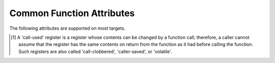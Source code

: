 ..
  Copyright 1988-2022 Free Software Foundation, Inc.
  This is part of the GCC manual.
  For copying conditions, see the GPL license file

.. _common-function-attributes:

Common Function Attributes
^^^^^^^^^^^^^^^^^^^^^^^^^^

The following attributes are supported on most targets.

.. Keep this table alphabetized by attribute name.  Treat _ as space.

.. gcc-attr:: access (access-mode, ref-index), access (access-mode, ref-index, size-index)

  The :gcc-attr:`access` attribute enables the detection of invalid or unsafe
  accesses by functions to which they apply or their callers, as well as
  write-only accesses to objects that are never read from.  Such accesses
  may be diagnosed by warnings such as :option:`-Wstringop-overflow`,
  :option:`-Wuninitialized`, :option:`-Wunused`, and others.

  The :gcc-attr:`access` attribute specifies that a function to whose by-reference
  arguments the attribute applies accesses the referenced object according to
  :samp:`{access-mode}`.  The :samp:`{access-mode}` argument is required and must be
  one of four names: ``read_only``, ``read_write``, ``write_only``,
  or ``none``.  The remaining two are positional arguments.

  The required :samp:`{ref-index}` positional argument  denotes a function
  argument of pointer (or in C++, reference) type that is subject to
  the access.  The same pointer argument can be referenced by at most one
  distinct :gcc-attr:`access` attribute.

  The optional :samp:`{size-index}` positional argument denotes a function
  argument of integer type that specifies the maximum size of the access.
  The size is the number of elements of the type referenced by :samp:`{ref-index}`,
  or the number of bytes when the pointer type is ``void*``.  When no
  :samp:`{size-index}` argument is specified, the pointer argument must be either
  null or point to a space that is suitably aligned and large for at least one
  object of the referenced type (this implies that a past-the-end pointer is
  not a valid argument).  The actual size of the access may be less but it
  must not be more.

  The ``read_only`` access mode specifies that the pointer to which it
  applies is used to read the referenced object but not write to it.  Unless
  the argument specifying the size of the access denoted by :samp:`{size-index}`
  is zero, the referenced object must be initialized.  The mode implies
  a stronger guarantee than the ``const`` qualifier which, when cast away
  from a pointer, does not prevent the pointed-to object from being modified.
  Examples of the use of the ``read_only`` access mode is the argument to
  the ``puts`` function, or the second and third arguments to
  the ``memcpy`` function.

  .. code-block:: c++

    __attribute__ ((access (read_only, 1))) int puts (const char*);
    __attribute__ ((access (read_only, 2, 3))) void* memcpy (void*, const void*, size_t);

  The ``read_write`` access mode applies to arguments of pointer types
  without the ``const`` qualifier.  It specifies that the pointer to which
  it applies is used to both read and write the referenced object.  Unless
  the argument specifying the size of the access denoted by :samp:`{size-index}`
  is zero, the object referenced by the pointer must be initialized.  An example
  of the use of the ``read_write`` access mode is the first argument to
  the ``strcat`` function.

  .. code-block:: c++

    __attribute__ ((access (read_write, 1), access (read_only, 2))) char* strcat (char*, const char*);

  The ``write_only`` access mode applies to arguments of pointer types
  without the ``const`` qualifier.  It specifies that the pointer to which
  it applies is used to write to the referenced object but not read from it.
  The object referenced by the pointer need not be initialized.  An example
  of the use of the ``write_only`` access mode is the first argument to
  the ``strcpy`` function, or the first two arguments to the ``fgets``
  function.

  .. code-block:: c++

    __attribute__ ((access (write_only, 1), access (read_only, 2))) char* strcpy (char*, const char*);
    __attribute__ ((access (write_only, 1, 2), access (read_write, 3))) int fgets (char*, int, FILE*);

  The access mode ``none`` specifies that the pointer to which it applies
  is not used to access the referenced object at all.  Unless the pointer is
  null the pointed-to object must exist and have at least the size as denoted
  by the :samp:`{size-index}` argument.  When the optional :samp:`{size-index}`
  argument is omitted for an argument of ``void*`` type the actual pointer
  agument is ignored.  The referenced object need not be initialized.
  The mode is intended to be used as a means to help validate the expected
  object size, for example in functions that call ``__builtin_object_size``.
  See :ref:`object-size-checking`.

.. gcc-attr:: alias ("target")

  .. index:: alias function attribute

  The ``alias`` attribute causes the declaration to be emitted as an alias
  for another symbol, which must have been previously declared with the same
  type, and for variables, also the same size and alignment.  Declaring an alias
  with a different type than the target is undefined and may be diagnosed.  As
  an example, the following declarations:

  .. code-block:: c++

    void __f () { /* Do something. */; }
    void f () __attribute__ ((weak, alias ("__f")));

  define :samp:`f` to be a weak alias for :samp:`__f`.  In C++, the mangled name
  for the target must be used.  It is an error if :samp:`__f` is not defined in
  the same translation unit.

  This attribute requires assembler and object file support,
  and may not be available on all targets.

.. gcc-attr:: aligned, aligned (alignment)

  .. index:: aligned function attribute

  The :gcc-attr:`aligned` attribute specifies a minimum alignment for
  the first instruction of the function, measured in bytes.  When specified,
  :samp:`{alignment}` must be an integer constant power of 2.  Specifying no
  :samp:`{alignment}` argument implies the ideal alignment for the target.
  The ``__alignof__`` operator can be used to determine what that is
  (see :ref:`alignment`).  The attribute has no effect when a definition for
  the function is not provided in the same translation unit.

  The attribute cannot be used to decrease the alignment of a function
  previously declared with a more restrictive alignment; only to increase
  it.  Attempts to do otherwise are diagnosed.  Some targets specify
  a minimum default alignment for functions that is greater than 1.  On
  such targets, specifying a less restrictive alignment is silently ignored.
  Using the attribute overrides the effect of the :option:`-falign-functions`
  (see :ref:`optimize-options`) option for this function.

  Note that the effectiveness of :gcc-attr:`aligned` attributes may be
  limited by inherent limitations in the system linker 
  and/or object file format.  On some systems, the
  linker is only able to arrange for functions to be aligned up to a
  certain maximum alignment.  (For some linkers, the maximum supported
  alignment may be very very small.)  See your linker documentation for
  further information.

  The :gcc-attr:`aligned` attribute can also be used for variables and fields
  (see :ref:`variable-attributes`.)

.. gcc-attr:: alloc_align (position)

  .. index:: alloc_align function attribute

  The ``alloc_align`` attribute may be applied to a function that
  returns a pointer and takes at least one argument of an integer or
  enumerated type.
  It indicates that the returned pointer is aligned on a boundary given
  by the function argument at :samp:`{position}`.  Meaningful alignments are
  powers of 2 greater than one.  GCC uses this information to improve
  pointer alignment analysis.

  The function parameter denoting the allocated alignment is specified by
  one constant integer argument whose number is the argument of the attribute.
  Argument numbering starts at one.

  For instance,

  .. code-block:: c++

    void* my_memalign (size_t, size_t) __attribute__ ((alloc_align (1)));

  declares that ``my_memalign`` returns memory with minimum alignment
  given by parameter 1.

.. gcc-attr:: alloc_size (position), alloc_size (position-1, position-2)

  .. index:: alloc_size function attribute

  The ``alloc_size`` attribute may be applied to a function that
  returns a pointer and takes at least one argument of an integer or
  enumerated type.
  It indicates that the returned pointer points to memory whose size is
  given by the function argument at :samp:`{position-1}`, or by the product
  of the arguments at :samp:`{position-1}` and :samp:`{position-2}`.  Meaningful
  sizes are positive values less than ``PTRDIFF_MAX``.  GCC uses this
  information to improve the results of ``__builtin_object_size``.

  The function parameter(s) denoting the allocated size are specified by
  one or two integer arguments supplied to the attribute.  The allocated size
  is either the value of the single function argument specified or the product
  of the two function arguments specified.  Argument numbering starts at
  one for ordinary functions, and at two for C++ non-static member functions.

  For instance,

  .. code-block:: c++

    void* my_calloc (size_t, size_t) __attribute__ ((alloc_size (1, 2)));
    void* my_realloc (void*, size_t) __attribute__ ((alloc_size (2)));

  declares that ``my_calloc`` returns memory of the size given by
  the product of parameter 1 and 2 and that ``my_realloc`` returns memory
  of the size given by parameter 2.

.. gcc-attr:: always_inline

  .. index:: always_inline function attribute

  Generally, functions are not inlined unless optimization is specified.
  For functions declared inline, this attribute inlines the function
  independent of any restrictions that otherwise apply to inlining.
  Failure to inline such a function is diagnosed as an error.
  Note that if such a function is called indirectly the compiler may
  or may not inline it depending on optimization level and a failure
  to inline an indirect call may or may not be diagnosed.

.. gcc-attr:: artificial

  .. index:: artificial function attribute

  This attribute is useful for small inline wrappers that if possible
  should appear during debugging as a unit.  Depending on the debug
  info format it either means marking the function as artificial
  or using the caller location for all instructions within the inlined
  body.

.. gcc-attr:: assume_aligned (alignment), assume_aligned (alignment, offset)

  .. index:: assume_aligned function attribute

  The ``assume_aligned`` attribute may be applied to a function that
  returns a pointer.  It indicates that the returned pointer is aligned
  on a boundary given by :samp:`{alignment}`.  If the attribute has two
  arguments, the second argument is misalignment :samp:`{offset}`.  Meaningful
  values of :samp:`{alignment}` are powers of 2 greater than one.  Meaningful
  values of :samp:`{offset}` are greater than zero and less than :samp:`{alignment}`.

  For instance

  .. code-block:: c++

    void* my_alloc1 (size_t) __attribute__((assume_aligned (16)));
    void* my_alloc2 (size_t) __attribute__((assume_aligned (32, 8)));

  declares that ``my_alloc1`` returns 16-byte aligned pointers and
  that ``my_alloc2`` returns a pointer whose value modulo 32 is equal
  to 8.

.. gcc-attr:: cold

  .. index:: cold function attribute

  The :gcc-attr:`cold` attribute on functions is used to inform the compiler that
  the function is unlikely to be executed.  The function is optimized for
  size rather than speed and on many targets it is placed into a special
  subsection of the text section so all cold functions appear close together,
  improving code locality of non-cold parts of program.  The paths leading
  to calls of cold functions within code are marked as unlikely by the branch
  prediction mechanism.  It is thus useful to mark functions used to handle
  unlikely conditions, such as ``perror``, as cold to improve optimization
  of hot functions that do call marked functions in rare occasions.

  When profile feedback is available, via :option:`-fprofile-use`, cold functions
  are automatically detected and this attribute is ignored.

.. gcc-attr:: const

  .. index:: const function attribute

  .. index:: functions that have no side effects

  Calls to functions whose return value is not affected by changes to
  the observable state of the program and that have no observable effects
  on such state other than to return a value may lend themselves to
  optimizations such as common subexpression elimination.  Declaring such
  functions with the :option:`const` attribute allows GCC to avoid emitting
  some calls in repeated invocations of the function with the same argument
  values.

  For example,

  .. code-block:: c++

    int square (int) __attribute__ ((const));

  tells GCC that subsequent calls to function ``square`` with the same
  argument value can be replaced by the result of the first call regardless
  of the statements in between.

  The :option:`const` attribute prohibits a function from reading objects
  that affect its return value between successive invocations.  However,
  functions declared with the attribute can safely read objects that do
  not change their return value, such as non-volatile constants.

  The :gcc-attr:`const` attribute imposes greater restrictions on a function's
  definition than the similar :gcc-attr:`pure` attribute.  Declaring the same
  function with both the :gcc-attr:`const` and the :gcc-attr:`pure` attribute is
  diagnosed.  Because a const function cannot have any observable side
  effects it does not make sense for it to return ``void``.  Declaring
  such a function is diagnosed.

  .. index:: pointer arguments

  Note that a function that has pointer arguments and examines the data
  pointed to must *not* be declared :option:`const` if the pointed-to
  data might change between successive invocations of the function.  In
  general, since a function cannot distinguish data that might change
  from data that cannot, const functions should never take pointer or,
  in C++, reference arguments. Likewise, a function that calls a non-const
  function usually must not be const itself.

.. gcc-attr:: constructor, destructor, constructor (priority), destructor (priority)

  .. index:: constructor function attribute

  .. index:: destructor function attribute

  The :gcc-attr:`constructor` attribute causes the function to be called
  automatically before execution enters ``main ()``.  Similarly, the
  ``destructor`` attribute causes the function to be called
  automatically after ``main ()`` completes or ``exit ()`` is
  called.  Functions with these attributes are useful for
  initializing data that is used implicitly during the execution of
  the program.

  On some targets the attributes also accept an integer argument to
  specify a priority to control the order in which constructor and
  destructor functions are run.  A constructor
  with a smaller priority number runs before a constructor with a larger
  priority number; the opposite relationship holds for destructors.  Note
  that priorities 0-100 are reserved.  So, if you have a constructor that
  allocates a resource and a destructor that deallocates the same
  resource, both functions typically have the same priority.  The
  priorities for constructor and destructor functions are the same as
  those specified for namespace-scope C++ objects (see :ref:`c++-attributes`).
  However, at present, the order in which constructors for C++ objects
  with static storage duration and functions decorated with attribute
  :gcc-attr:`constructor` are invoked is unspecified. In mixed declarations,
  attribute ``init_priority`` can be used to impose a specific ordering.

  Using the argument forms of the :gcc-attr:`constructor` and ``destructor``
  attributes on targets where the feature is not supported is rejected with
  an error.

.. gcc-attr:: copy, copy (function)

  .. index:: copy function attribute

  The :gcc-attr:`copy` attribute applies the set of attributes with which
  :samp:`{function}` has been declared to the declaration of the function
  to which the attribute is applied.  The attribute is designed for
  libraries that define aliases or function resolvers that are expected
  to specify the same set of attributes as their targets.  The :gcc-attr:`copy`
  attribute can be used with functions, variables, or types.  However,
  the kind of symbol to which the attribute is applied (either function
  or variable) must match the kind of symbol to which the argument refers.
  The :gcc-attr:`copy` attribute copies only syntactic and semantic attributes
  but not attributes that affect a symbol's linkage or visibility such as
  ``alias``, :gcc-attr:`visibility`, or :gcc-attr:`weak`.  The :gcc-attr:`deprecated`
  and ``target_clones`` attribute are also not copied.
  See :ref:`common-type-attributes`.
  See :ref:`common-variable-attributes`.

  For example, the :samp:`{StrongAlias}` macro below makes use of the ``alias``
  and :gcc-attr:`copy` attributes to define an alias named :samp:`{alloc}` for function
  :samp:`{allocate}` declared with attributes :samp:`{alloc_size}`, :samp:`{malloc}`, and
  :samp:`{nothrow}`.  Thanks to the ``__typeof__`` operator the alias has
  the same type as the target function.  As a result of the :gcc-attr:`copy`
  attribute the alias also shares the same attributes as the target.

  .. code-block:: c++

    #define StrongAlias(TargetFunc, AliasDecl)  \
      extern __typeof__ (TargetFunc) AliasDecl  \
        __attribute__ ((alias (#TargetFunc), copy (TargetFunc)));

    extern __attribute__ ((alloc_size (1), malloc, nothrow))
      void* allocate (size_t);
    StrongAlias (allocate, alloc);

.. gcc-attr:: deprecated, deprecated (msg)

  .. index:: deprecated function attribute

  The :gcc-attr:`deprecated` attribute results in a warning if the function
  is used anywhere in the source file.  This is useful when identifying
  functions that are expected to be removed in a future version of a
  program.  The warning also includes the location of the declaration
  of the deprecated function, to enable users to easily find further
  information about why the function is deprecated, or what they should
  do instead.  Note that the warnings only occurs for uses:

  .. code-block:: c++

    int old_fn () __attribute__ ((deprecated));
    int old_fn ();
    int (*fn_ptr)() = old_fn;

  results in a warning on line 3 but not line 2.  The optional :samp:`{msg}`
  argument, which must be a string, is printed in the warning if
  present.

  The :gcc-attr:`deprecated` attribute can also be used for variables and
  types (see :ref:`variable-attributes`, see :ref:`type-attributes`.)

  The message attached to the attribute is affected by the setting of
  the :option:`-fmessage-length` option.

.. gcc-attr:: unavailable, unavailable (msg)

  .. index:: unavailable function attribute

  The :gcc-attr:`unavailable` attribute results in an error if the function
  is used anywhere in the source file.  This is useful when identifying
  functions that have been removed from a particular variation of an
  interface.  Other than emitting an error rather than a warning, the
  :gcc-attr:`unavailable` attribute behaves in the same manner as
  :gcc-attr:`deprecated`.

  The :gcc-attr:`unavailable` attribute can also be used for variables and
  types (see :ref:`variable-attributes`, see :ref:`type-attributes`.)

.. gcc-attr:: error ("message"), warning ("message")

  .. index:: error function attribute

  .. index:: warning function attribute

  If the ``error`` or ``warning`` attribute 
  is used on a function declaration and a call to such a function
  is not eliminated through dead code elimination or other optimizations, 
  an error or warning (respectively) that includes :samp:`{message}` is diagnosed.  
  This is useful
  for compile-time checking, especially together with ``__builtin_constant_p``
  and inline functions where checking the inline function arguments is not
  possible through ``extern char [(condition) ? 1 : -1];`` tricks.

  While it is possible to leave the function undefined and thus invoke
  a link failure (to define the function with
  a message in ``.gnu.warning*`` section),
  when using these attributes the problem is diagnosed
  earlier and with exact location of the call even in presence of inline
  functions or when not emitting debugging information.

.. gcc-attr:: externally_visible

  .. index:: externally_visible function attribute

  This attribute, attached to a global variable or function, nullifies
  the effect of the :option:`-fwhole-program` command-line option, so the
  object remains visible outside the current compilation unit.

  If :option:`-fwhole-program` is used together with :option:`-flto` and 
  :command:`gold` is used as the linker plugin, 
  :gcc-attr:`externally_visible` attributes are automatically added to functions 
  (not variable yet due to a current :command:`gold` issue) 
  that are accessed outside of LTO objects according to resolution file
  produced by :command:`gold`.
  For other linkers that cannot generate resolution file,
  explicit :gcc-attr:`externally_visible` attributes are still necessary.

.. gcc-attr:: flatten

  .. index:: flatten function attribute

  Generally, inlining into a function is limited.  For a function marked with
  this attribute, every call inside this function is inlined, if possible.
  Functions declared with attribute :gcc-attr:`noinline` and similar are not
  inlined.  Whether the function itself is considered for inlining depends
  on its size and the current inlining parameters.

.. option:: format (archetype, string-index, first-to-check)

  .. index:: format function attribute

  .. index:: functions with printf, scanf, strftime or strfmon style arguments

  The ``format`` attribute specifies that a function takes ``printf``,
  ``scanf``, ``strftime`` or ``strfmon`` style arguments that
  should be type-checked against a format string.  For example, the
  declaration:

  .. code-block:: c++

    extern int
    my_printf (void *my_object, const char *my_format, ...)
          __attribute__ ((format (printf, 2, 3)));

  causes the compiler to check the arguments in calls to ``my_printf``
  for consistency with the ``printf`` style format string argument
  ``my_format``.

  The parameter :samp:`{archetype}` determines how the format string is
  interpreted, and should be ``printf``, ``scanf``, ``strftime``,
  ``gnu_printf``, ``gnu_scanf``, ``gnu_strftime`` or
  ``strfmon``.  (You can also use ``__printf__``,
  ``__scanf__``, ``__strftime__`` or ``__strfmon__``.)  On
  MinGW targets, ``ms_printf``, ``ms_scanf``, and
  ``ms_strftime`` are also present.
  :samp:`{archetype}` values such as ``printf`` refer to the formats accepted
  by the system's C runtime library,
  while values prefixed with :samp:`gnu_` always refer
  to the formats accepted by the GNU C Library.  On Microsoft Windows
  targets, values prefixed with :samp:`ms_` refer to the formats accepted by the
  :samp:`msvcrt.dll` library.
  The parameter :samp:`{string-index}`
  specifies which argument is the format string argument (starting
  from 1), while :samp:`{first-to-check}` is the number of the first
  argument to check against the format string.  For functions
  where the arguments are not available to be checked (such as
  ``vprintf``), specify the third parameter as zero.  In this case the
  compiler only checks the format string for consistency.  For
  ``strftime`` formats, the third parameter is required to be zero.
  Since non-static C++ methods have an implicit ``this`` argument, the
  arguments of such methods should be counted from two, not one, when
  giving values for :samp:`{string-index}` and :samp:`{first-to-check}`.

  In the example above, the format string (``my_format``) is the second
  argument of the function ``my_print``, and the arguments to check
  start with the third argument, so the correct parameters for the format
  attribute are 2 and 3.

  The ``format`` attribute allows you to identify your own functions
  that take format strings as arguments, so that GCC can check the
  calls to these functions for errors.  The compiler always (unless
  :option:`-ffreestanding` or :option:`-fno-builtin` is used) checks formats
  for the standard library functions ``printf``, ``fprintf``,
  ``sprintf``, ``scanf``, ``fscanf``, ``sscanf``, ``strftime``,
  ``vprintf``, ``vfprintf`` and ``vsprintf`` whenever such
  warnings are requested (using :option:`-Wformat`), so there is no need to
  modify the header file :samp:`stdio.h`.  In C99 mode, the functions
  ``snprintf``, ``vsnprintf``, ``vscanf``, ``vfscanf`` and
  ``vsscanf`` are also checked.  Except in strictly conforming C
  standard modes, the X/Open function ``strfmon`` is also checked as
  are ``printf_unlocked`` and ``fprintf_unlocked``.
  See :ref:`c-dialect-options`.

  For Objective-C dialects, ``NSString`` (or ``__NSString__``) is
  recognized in the same context.  Declarations including these format attributes
  are parsed for correct syntax, however the result of checking of such format
  strings is not yet defined, and is not carried out by this version of the
  compiler.

  The target may also provide additional types of format checks.
  See :ref:`target-format-checks`.

.. option:: format_arg (string-index)

  .. index:: format_arg function attribute

  The ``format_arg`` attribute specifies that a function takes one or
  more format strings for a ``printf``, ``scanf``, ``strftime`` or
  ``strfmon`` style function and modifies it (for example, to translate
  it into another language), so the result can be passed to a
  ``printf``, ``scanf``, ``strftime`` or ``strfmon`` style
  function (with the remaining arguments to the format function the same
  as they would have been for the unmodified string).  Multiple
  ``format_arg`` attributes may be applied to the same function, each
  designating a distinct parameter as a format string.  For example, the
  declaration:

  .. code-block:: c++

    extern char *
    my_dgettext (char *my_domain, const char *my_format)
          __attribute__ ((format_arg (2)));

  causes the compiler to check the arguments in calls to a ``printf``,
  ``scanf``, ``strftime`` or ``strfmon`` type function, whose
  format string argument is a call to the ``my_dgettext`` function, for
  consistency with the format string argument ``my_format``.  If the
  ``format_arg`` attribute had not been specified, all the compiler
  could tell in such calls to format functions would be that the format
  string argument is not constant; this would generate a warning when
  :option:`-Wformat-nonliteral` is used, but the calls could not be checked
  without the attribute.

  In calls to a function declared with more than one ``format_arg``
  attribute, each with a distinct argument value, the corresponding
  actual function arguments are checked against all format strings
  designated by the attributes.  This capability is designed to support
  the GNU ``ngettext`` family of functions.

  The parameter :samp:`{string-index}` specifies which argument is the format
  string argument (starting from one).  Since non-static C++ methods have
  an implicit ``this`` argument, the arguments of such methods should
  be counted from two.

  The ``format_arg`` attribute allows you to identify your own
  functions that modify format strings, so that GCC can check the
  calls to ``printf``, ``scanf``, ``strftime`` or ``strfmon``
  type function whose operands are a call to one of your own function.
  The compiler always treats ``gettext``, ``dgettext``, and
  ``dcgettext`` in this manner except when strict ISO C support is
  requested by :option:`-ansi` or an appropriate :option:`-std` option, or
  :option:`-ffreestanding` or :option:`-fno-builtin`
  is used.  See :ref:`c-dialect-options`.

  For Objective-C dialects, the ``format-arg`` attribute may refer to an
  ``NSString`` reference for compatibility with the ``format`` attribute
  above.

  The target may also allow additional types in ``format-arg`` attributes.
  See :ref:`target-format-checks`.

.. gcc-attr:: gnu_inline

  .. index:: gnu_inline function attribute

  This attribute should be used with a function that is also declared
  with the ``inline`` keyword.  It directs GCC to treat the function
  as if it were defined in gnu90 mode even when compiling in C99 or
  gnu99 mode.

  If the function is declared ``extern``, then this definition of the
  function is used only for inlining.  In no case is the function
  compiled as a standalone function, not even if you take its address
  explicitly.  Such an address becomes an external reference, as if you
  had only declared the function, and had not defined it.  This has
  almost the effect of a macro.  The way to use this is to put a
  function definition in a header file with this attribute, and put
  another copy of the function, without ``extern``, in a library
  file.  The definition in the header file causes most calls to the
  function to be inlined.  If any uses of the function remain, they
  refer to the single copy in the library.  Note that the two
  definitions of the functions need not be precisely the same, although
  if they do not have the same effect your program may behave oddly.

  In C, if the function is neither ``extern`` nor ``static``, then
  the function is compiled as a standalone function, as well as being
  inlined where possible.

  This is how GCC traditionally handled functions declared
  ``inline``.  Since ISO C99 specifies a different semantics for
  ``inline``, this function attribute is provided as a transition
  measure and as a useful feature in its own right.  This attribute is
  available in GCC 4.1.3 and later.  It is available if either of the
  preprocessor macros ``__GNUC_GNU_INLINE__`` or
  ``__GNUC_STDC_INLINE__`` are defined.  See :ref:`inline`.

  In C++, this attribute does not depend on ``extern`` in any way,
  but it still requires the ``inline`` keyword to enable its special
  behavior.

.. gcc-attr:: hot

  .. index:: hot function attribute

  The :gcc-attr:`hot` attribute on a function is used to inform the compiler that
  the function is a hot spot of the compiled program.  The function is
  optimized more aggressively and on many targets it is placed into a special
  subsection of the text section so all hot functions appear close together,
  improving locality.

  When profile feedback is available, via :option:`-fprofile-use`, hot functions
  are automatically detected and this attribute is ignored.

.. gcc-attr:: ifunc ("resolver")

  .. index:: ifunc function attribute

  .. index:: indirect functions

  .. index:: functions that are dynamically resolved

  The ``ifunc`` attribute is used to mark a function as an indirect
  function using the STT_GNU_IFUNC symbol type extension to the ELF
  standard.  This allows the resolution of the symbol value to be
  determined dynamically at load time, and an optimized version of the
  routine to be selected for the particular processor or other system
  characteristics determined then.  To use this attribute, first define
  the implementation functions available, and a resolver function that
  returns a pointer to the selected implementation function.  The
  implementation functions' declarations must match the API of the
  function being implemented.  The resolver should be declared to
  be a function taking no arguments and returning a pointer to
  a function of the same type as the implementation.  For example:

  .. code-block:: c++

    void *my_memcpy (void *dst, const void *src, size_t len)
    {
      ...
      return dst;
    }

    static void * (*resolve_memcpy (void))(void *, const void *, size_t)
    {
      return my_memcpy; // we will just always select this routine
    }

  The exported header file declaring the function the user calls would
  contain:

  .. code-block:: c++

    extern void *memcpy (void *, const void *, size_t);

  allowing the user to call ``memcpy`` as a regular function, unaware of
  the actual implementation.  Finally, the indirect function needs to be
  defined in the same translation unit as the resolver function:

  .. code-block:: c++

    void *memcpy (void *, const void *, size_t)
         __attribute__ ((ifunc ("resolve_memcpy")));

  In C++, the ``ifunc`` attribute takes a string that is the mangled name
  of the resolver function.  A C++ resolver for a non-static member function
  of class ``C`` should be declared to return a pointer to a non-member
  function taking pointer to ``C`` as the first argument, followed by
  the same arguments as of the implementation function.  G++ checks
  the signatures of the two functions and issues
  a :option:`-Wattribute-alias` warning for mismatches.  To suppress a warning
  for the necessary cast from a pointer to the implementation member function
  to the type of the corresponding non-member function use
  the :option:`-Wno-pmf-conversions` option.  For example:

  .. code-block:: c++

    class S
    {
    private:
      int debug_impl (int);
      int optimized_impl (int);

      typedef int Func (S*, int);

      static Func* resolver ();
    public:

      int interface (int);
    };

    int S::debug_impl (int) { /* ... */ }
    int S::optimized_impl (int) { /* ... */ }

    S::Func* S::resolver ()
    {
      int (S::*pimpl) (int)
        = getenv ("DEBUG") ? &S::debug_impl : &S::optimized_impl;

      // Cast triggers -Wno-pmf-conversions.
      return reinterpret_cast<Func*>(pimpl);
    }

    int S::interface (int) __attribute__ ((ifunc ("_ZN1S8resolverEv")));

  Indirect functions cannot be weak.  Binutils version 2.20.1 or higher
  and GNU C Library version 2.11.1 are required to use this feature.

.. gcc-attr:: interrupt, interrupt_handler

  Many GCC back ends support attributes to indicate that a function is
  an interrupt handler, which tells the compiler to generate function
  entry and exit sequences that differ from those from regular
  functions.  The exact syntax and behavior are target-specific;
  refer to the following subsections for details.

.. gcc-attr:: leaf

  .. index:: leaf function attribute

  Calls to external functions with this attribute must return to the
  current compilation unit only by return or by exception handling.  In
  particular, a leaf function is not allowed to invoke callback functions
  passed to it from the current compilation unit, directly call functions
  exported by the unit, or ``longjmp`` into the unit.  Leaf functions
  might still call functions from other compilation units and thus they
  are not necessarily leaf in the sense that they contain no function
  calls at all.

  The attribute is intended for library functions to improve dataflow
  analysis.  The compiler takes the hint that any data not escaping the
  current compilation unit cannot be used or modified by the leaf
  function.  For example, the ``sin`` function is a leaf function, but
  ``qsort`` is not.

  Note that leaf functions might indirectly run a signal handler defined
  in the current compilation unit that uses static variables.  Similarly,
  when lazy symbol resolution is in effect, leaf functions might invoke
  indirect functions whose resolver function or implementation function is
  defined in the current compilation unit and uses static variables.  There
  is no standard-compliant way to write such a signal handler, resolver
  function, or implementation function, and the best that you can do is to
  remove the :gcc-attr:`leaf` attribute or mark all such static variables
  ``volatile``.  Lastly, for ELF-based systems that support symbol
  interposition, care should be taken that functions defined in the
  current compilation unit do not unexpectedly interpose other symbols
  based on the defined standards mode and defined feature test macros;
  otherwise an inadvertent callback would be added.

  The attribute has no effect on functions defined within the current
  compilation unit.  This is to allow easy merging of multiple compilation
  units into one, for example, by using the link-time optimization.  For
  this reason the attribute is not allowed on types to annotate indirect
  calls.

.. gcc-attr:: malloc, malloc (deallocator), malloc (deallocator, ptr-index)

  .. index:: malloc function attribute

  .. index:: functions that behave like malloc

  Attribute ``malloc`` indicates that a function is ``malloc`` -like,
  i.e., that the pointer :samp:`{P}` returned by the function cannot alias any
  other pointer valid when the function returns, and moreover no
  pointers to valid objects occur in any storage addressed by :samp:`{P}`. In
  addition, the GCC predicts that a function with the attribute returns
  non-null in most cases.

  Independently, the form of the attribute with one or two arguments
  associates ``deallocator`` as a suitable deallocation function for
  pointers returned from the ``malloc`` -like function.  :samp:`{ptr-index}`
  denotes the positional argument to which when the pointer is passed in
  calls to ``deallocator`` has the effect of deallocating it.

  Using the attribute with no arguments is designed to improve optimization
  by relying on the aliasing property it implies.  Functions like ``malloc``
  and ``calloc`` have this property because they return a pointer to
  uninitialized or zeroed-out, newly obtained storage.  However, functions
  like ``realloc`` do not have this property, as they may return pointers
  to storage containing pointers to existing objects.  Additionally, since
  all such functions are assumed to return null only infrequently, callers
  can be optimized based on that assumption.

  Associating a function with a :samp:`{deallocator}` helps detect calls to
  mismatched allocation and deallocation functions and diagnose them under
  the control of options such as :option:`-Wmismatched-dealloc`.  It also
  makes it possible to diagnose attempts to deallocate objects that were not
  allocated dynamically, by :option:`-Wfree-nonheap-object`.  To indicate
  that an allocation function both satisifies the nonaliasing property and
  has a deallocator associated with it, both the plain form of the attribute
  and the one with the :samp:`{deallocator}` argument must be used.  The same
  function can be both an allocator and a deallocator.  Since inlining one
  of the associated functions but not the other could result in apparent
  mismatches, this form of attribute ``malloc`` is not accepted on inline
  functions.  For the same reason, using the attribute prevents both
  the allocation and deallocation functions from being expanded inline.

  For example, besides stating that the functions return pointers that do
  not alias any others, the following declarations make ``fclose``
  a suitable deallocator for pointers returned from all functions except
  ``popen``, and ``pclose`` as the only suitable deallocator for
  pointers returned from ``popen``.  The deallocator functions must
  be declared before they can be referenced in the attribute.

  .. code-block:: c++

    int fclose (FILE*);
    int pclose (FILE*);

    __attribute__ ((malloc, malloc (fclose, 1)))
      FILE* fdopen (int, const char*);
    __attribute__ ((malloc, malloc (fclose, 1)))
      FILE* fopen (const char*, const char*);
    __attribute__ ((malloc, malloc (fclose, 1)))
      FILE* fmemopen(void *, size_t, const char *);
    __attribute__ ((malloc, malloc (pclose, 1)))
      FILE* popen (const char*, const char*);
    __attribute__ ((malloc, malloc (fclose, 1)))
      FILE* tmpfile (void);

  The warnings guarded by :option:`-fanalyzer` respect allocation and
  deallocation pairs marked with the ``malloc``.  In particular:

  * The analyzer will emit a :option:`-Wanalyzer-mismatching-deallocation`
    diagnostic if there is an execution path in which the result of an
    allocation call is passed to a different deallocator.

  * The analyzer will emit a :option:`-Wanalyzer-double-free`
    diagnostic if there is an execution path in which a value is passed
    more than once to a deallocation call.

  * The analyzer will consider the possibility that an allocation function
    could fail and return NULL.  It will emit
    :option:`-Wanalyzer-possible-null-dereference` and
    :option:`-Wanalyzer-possible-null-argument` diagnostics if there are
    execution paths in which an unchecked result of an allocation call is
    dereferenced or passed to a function requiring a non-null argument.
    If the allocator always returns non-null, use
    ``__attribute__ ((returns_nonnull))`` to suppress these warnings.
    For example:

    .. code-block:: c++

      char *xstrdup (const char *)
        __attribute__((malloc (free), returns_nonnull));

  * The analyzer will emit a :option:`-Wanalyzer-use-after-free`
    diagnostic if there is an execution path in which the memory passed
    by pointer to a deallocation call is used after the deallocation.

  * The analyzer will emit a :option:`-Wanalyzer-malloc-leak` diagnostic if
    there is an execution path in which the result of an allocation call
    is leaked (without being passed to the deallocation function).

  * The analyzer will emit a :option:`-Wanalyzer-free-of-non-heap` diagnostic
    if a deallocation function is used on a global or on-stack variable.

  The analyzer assumes that deallocators can gracefully handle the ``NULL``
  pointer.  If this is not the case, the deallocator can be marked with
  ``__attribute__((nonnull))`` so that :option:`-fanalyzer` can emit
  a :option:`-Wanalyzer-possible-null-argument` diagnostic for code paths
  in which the deallocator is called with NULL.

.. gcc-attr:: no_icf

  .. index:: no_icf function attribute

  This function attribute prevents a functions from being merged with another
  semantically equivalent function.

.. option:: no_instrument_function

  .. index:: no_instrument_function function attribute

  If any of :option:`-finstrument-functions`, :option:`-p`, or :option:`-pg` are 
  given, profiling function calls are
  generated at entry and exit of most user-compiled functions.
  Functions with this attribute are not so instrumented.

.. gcc-attr:: no_profile_instrument_function

  .. index:: no_profile_instrument_function function attribute

  The :gcc-attr:`no_profile_instrument_function` attribute on functions is used
  to inform the compiler that it should not process any profile feedback based
  optimization code instrumentation.

.. gcc-attr:: no_reorder

  .. index:: no_reorder function attribute

  Do not reorder functions or variables marked :gcc-attr:`no_reorder`
  against each other or top level assembler statements the executable.
  The actual order in the program will depend on the linker command
  line. Static variables marked like this are also not removed.
  This has a similar effect
  as the :option:`-fno-toplevel-reorder` option, but only applies to the
  marked symbols.

.. gcc-attr:: no_sanitize ("sanitize_option")

  .. index:: no_sanitize function attribute

  The ``no_sanitize`` attribute on functions is used
  to inform the compiler that it should not do sanitization of any option
  mentioned in :samp:`{sanitize_option}`.  A list of values acceptable by
  the :option:`-fsanitize` option can be provided.

  .. code-block:: c++

    void __attribute__ ((no_sanitize ("alignment", "object-size")))
    f () { /* Do something. */; }
    void __attribute__ ((no_sanitize ("alignment,object-size")))
    g () { /* Do something. */; }

.. gcc-attr:: no_sanitize_address, no_address_safety_analysis

  .. index:: no_sanitize_address function attribute

  The :gcc-attr:`no_sanitize_address` attribute on functions is used
  to inform the compiler that it should not instrument memory accesses
  in the function when compiling with the :option:`-fsanitize`:samp:`=address` option.
  The ``no_address_safety_analysis`` is a deprecated alias of the
  :gcc-attr:`no_sanitize_address` attribute, new code should use
  :gcc-attr:`no_sanitize_address`.

.. gcc-attr:: no_sanitize_thread

  .. index:: no_sanitize_thread function attribute

  The :gcc-attr:`no_sanitize_thread` attribute on functions is used
  to inform the compiler that it should not instrument memory accesses
  in the function when compiling with the :option:`-fsanitize`:samp:`=thread` option.

.. gcc-attr:: no_sanitize_undefined

  .. index:: no_sanitize_undefined function attribute

  The :gcc-attr:`no_sanitize_undefined` attribute on functions is used
  to inform the compiler that it should not check for undefined behavior
  in the function when compiling with the :option:`-fsanitize`:samp:`=undefined` option.

.. gcc-attr:: no_sanitize_coverage

  .. index:: no_sanitize_coverage function attribute

  The :gcc-attr:`no_sanitize_coverage` attribute on functions is used
  to inform the compiler that it should not do coverage-guided
  fuzzing code instrumentation (:option:`-fsanitize-coverage`).

.. option:: no_split_stack

  .. index:: no_split_stack function attribute

  If :option:`-fsplit-stack` is given, functions have a small
  prologue which decides whether to split the stack.  Functions with the
  ``no_split_stack`` attribute do not have that prologue, and thus
  may run with only a small amount of stack space available.

.. gcc-attr:: no_stack_limit

  .. index:: no_stack_limit function attribute

  This attribute locally overrides the :option:`-fstack-limit-register`
  and :option:`-fstack-limit-symbol` command-line options; it has the effect
  of disabling stack limit checking in the function it applies to.

.. gcc-attr:: noclone

  .. index:: noclone function attribute

  This function attribute prevents a function from being considered for
  cloning---a mechanism that produces specialized copies of functions
  and which is (currently) performed by interprocedural constant
  propagation.

.. gcc-attr:: noinline

  .. index:: noinline function attribute

  This function attribute prevents a function from being considered for
  inlining.

  .. Don't enumerate the optimizations by name here; we try to be

  .. future-compatible with this mechanism.

  If the function does not have side effects, there are optimizations
  other than inlining that cause function calls to be optimized away,
  although the function call is live.  To keep such calls from being
  optimized away, put

  .. code-block:: c++

    asm ("");

  (see :ref:`extended-asm`) in the called function, to serve as a special
  side effect.

.. gcc-attr:: noipa

  .. index:: noipa function attribute

  Disable interprocedural optimizations between the function with this
  attribute and its callers, as if the body of the function is not available
  when optimizing callers and the callers are unavailable when optimizing
  the body.  This attribute implies :gcc-attr:`noinline`, :gcc-attr:`noclone` and
  :gcc-attr:`no_icf` attributes.    However, this attribute is not equivalent
  to a combination of other attributes, because its purpose is to suppress
  existing and future optimizations employing interprocedural analysis,
  including those that do not have an attribute suitable for disabling
  them individually.  This attribute is supported mainly for the purpose
  of testing the compiler.

.. gcc-attr:: nonnull, nonnull (arg-index, ...)

  .. index:: nonnull function attribute

  .. index:: functions with non-null pointer arguments

  The :gcc-attr:`nonnull` attribute may be applied to a function that takes at
  least one argument of a pointer type.  It indicates that the referenced
  arguments must be non-null pointers.  For instance, the declaration:

  .. code-block:: c++

    extern void *
    my_memcpy (void *dest, const void *src, size_t len)
            __attribute__((nonnull (1, 2)));

  informs the compiler that, in calls to ``my_memcpy``, arguments
  :samp:`{dest}` and :samp:`{src}` must be non-null.

  The attribute has an effect both on functions calls and function definitions.

  For function calls:

  * If the compiler determines that a null pointer is
    passed in an argument slot marked as non-null, and the
    :option:`-Wnonnull` option is enabled, a warning is issued.
    See :ref:`warning-options`.

  * The :option:`-fisolate-erroneous-paths-attribute` option can be
    specified to have GCC transform calls with null arguments to non-null
    functions into traps.  See :ref:`optimize-options`.

  * The compiler may also perform optimizations based on the
    knowledge that certain function arguments cannot be null.  These
    optimizations can be disabled by the
    :option:`-fno-delete-null-pointer-checks` option. See :ref:`optimize-options`.

  For function definitions:

  * If the compiler determines that a function parameter that is
    marked with nonnull is compared with null, and
    :option:`-Wnonnull-compare` option is enabled, a warning is issued.
    See :ref:`warning-options`.

  * The compiler may also perform optimizations based on the
    knowledge that ``nonnul`` parameters cannot be null.  This can
    currently not be disabled other than by removing the nonnull
    attribute.

  If no :samp:`{arg-index}` is given to the :gcc-attr:`nonnull` attribute,
  all pointer arguments are marked as non-null.  To illustrate, the
  following declaration is equivalent to the previous example:

  .. code-block:: c++

    extern void *
    my_memcpy (void *dest, const void *src, size_t len)
            __attribute__((nonnull));

.. gcc-attr:: noplt

  .. index:: noplt function attribute

  The :gcc-attr:`noplt` attribute is the counterpart to option :option:`-fno-plt`.
  Calls to functions marked with this attribute in position-independent code
  do not use the PLT.

  .. code-block:: c++

    /* Externally defined function foo.  */
    int foo () __attribute__ ((noplt));

    int
    main (/* ... */)
    {
      /* ... */
      foo ();
      /* ... */
    }

  The :gcc-attr:`noplt` attribute on function ``foo``
  tells the compiler to assume that
  the function ``foo`` is externally defined and that the call to
  ``foo`` must avoid the PLT
  in position-independent code.

  In position-dependent code, a few targets also convert calls to
  functions that are marked to not use the PLT to use the GOT instead.

.. gcc-attr:: noreturn

  .. index:: noreturn function attribute

  .. index:: functions that never return

  A few standard library functions, such as ``abort`` and ``exit``,
  cannot return.  GCC knows this automatically.  Some programs define
  their own functions that never return.  You can declare them
  :gcc-attr:`noreturn` to tell the compiler this fact.  For example,

  .. code-block:: c++

    void fatal () __attribute__ ((noreturn));

    void
    fatal (/* ... */)
    {
      /* ... */ /* Print error message. */ /* ... */
      exit (1);
    }

  The :gcc-attr:`noreturn` keyword tells the compiler to assume that
  ``fatal`` cannot return.  It can then optimize without regard to what
  would happen if ``fatal`` ever did return.  This makes slightly
  better code.  More importantly, it helps avoid spurious warnings of
  uninitialized variables.

  The :gcc-attr:`noreturn` keyword does not affect the exceptional path when that
  applies: a :gcc-attr:`noreturn` -marked function may still return to the caller
  by throwing an exception or calling ``longjmp``.

  In order to preserve backtraces, GCC will never turn calls to
  :gcc-attr:`noreturn` functions into tail calls.

  Do not assume that registers saved by the calling function are
  restored before calling the :gcc-attr:`noreturn` function.

  It does not make sense for a :gcc-attr:`noreturn` function to have a return
  type other than ``void``.

.. gcc-attr:: nothrow

  .. index:: nothrow function attribute

  The :gcc-attr:`nothrow` attribute is used to inform the compiler that a
  function cannot throw an exception.  For example, most functions in
  the standard C library can be guaranteed not to throw an exception
  with the notable exceptions of ``qsort`` and ``bsearch`` that
  take function pointer arguments.

.. gcc-attr:: optimize (level, ...), optimize (string, ...)

  .. index:: optimize function attribute

  The ``optimize`` attribute is used to specify that a function is to
  be compiled with different optimization options than specified on the
  command line.  The optimize attribute arguments of a function behave
  behave as if appended to the command-line.

  Valid arguments are constant non-negative integers and
  strings.  Each numeric argument specifies an optimization :samp:`{level}`.
  Each :samp:`{string}` argument consists of one or more comma-separated
  substrings.  Each substring that begins with the letter ``O`` refers
  to an optimization option such as :option:`-O0` or :option:`-Os`.  Other
  substrings are taken as suffixes to the ``-f`` prefix jointly
  forming the name of an optimization option.  See :ref:`optimize-options`.

  :samp:`#pragma GCC optimize` can be used to set optimization options
  for more than one function.  See :ref:`function-specific-option-pragmas`,
  for details about the pragma.

  Providing multiple strings as arguments separated by commas to specify
  multiple options is equivalent to separating the option suffixes with
  a comma (:samp:`,`) within a single string.  Spaces are not permitted
  within the strings.

  Not every optimization option that starts with the :samp:`{-f}` prefix
  specified by the attribute necessarily has an effect on the function.
  The ``optimize`` attribute should be used for debugging purposes only.
  It is not suitable in production code.

.. gcc-attr:: patchable_function_entry

  .. index:: patchable_function_entry function attribute

  .. index:: extra NOP instructions at the function entry point

  In case the target's text segment can be made writable at run time by
  any means, padding the function entry with a number of NOPs can be
  used to provide a universal tool for instrumentation.

  The :gcc-attr:`patchable_function_entry` function attribute can be used to
  change the number of NOPs to any desired value.  The two-value syntax
  is the same as for the command-line switch
  :option:`-fpatchable-function-entry`:samp:`=N,M`, generating :samp:`{N}` NOPs, with
  the function entry point before the :samp:`{M}` th NOP instruction.
  :samp:`{M}` defaults to 0 if omitted e.g. function entry point is before
  the first NOP.

  If patchable function entries are enabled globally using the command-line
  option :option:`-fpatchable-function-entry`:samp:`=N,M`, then you must disable
  instrumentation on all functions that are part of the instrumentation
  framework with the attribute ``patchable_function_entry (0)``
  to prevent recursion.

.. gcc-attr:: pure

  .. index:: pure function attribute

  .. index:: functions that have no side effects

  Calls to functions that have no observable effects on the state of
  the program other than to return a value may lend themselves to optimizations
  such as common subexpression elimination.  Declaring such functions with
  the :gcc-attr:`pure` attribute allows GCC to avoid emitting some calls in repeated
  invocations of the function with the same argument values.

  The :gcc-attr:`pure` attribute prohibits a function from modifying the state
  of the program that is observable by means other than inspecting
  the function's return value.  However, functions declared with the :gcc-attr:`pure`
  attribute can safely read any non-volatile objects, and modify the value of
  objects in a way that does not affect their return value or the observable
  state of the program.

  For example,

  .. code-block:: c++

    int hash (char *) __attribute__ ((pure));

  tells GCC that subsequent calls to the function ``hash`` with the same
  string can be replaced by the result of the first call provided the state
  of the program observable by ``hash``, including the contents of the array
  itself, does not change in between.  Even though ``hash`` takes a non-const
  pointer argument it must not modify the array it points to, or any other object
  whose value the rest of the program may depend on.  However, the caller may
  safely change the contents of the array between successive calls to
  the function (doing so disables the optimization).  The restriction also
  applies to member objects referenced by the ``this`` pointer in C++
  non-static member functions.

  Some common examples of pure functions are ``strlen`` or ``memcmp``.
  Interesting non-pure functions are functions with infinite loops or those
  depending on volatile memory or other system resource, that may change between
  consecutive calls (such as the standard C ``feof`` function in
  a multithreading environment).

  The :gcc-attr:`pure` attribute imposes similar but looser restrictions on
  a function's definition than the :gcc-attr:`const` attribute: :gcc-attr:`pure`
  allows the function to read any non-volatile memory, even if it changes
  in between successive invocations of the function.  Declaring the same
  function with both the :gcc-attr:`pure` and the :gcc-attr:`const` attribute is
  diagnosed.  Because a pure function cannot have any observable side
  effects it does not make sense for such a function to return ``void``.
  Declaring such a function is diagnosed.

.. gcc-attr:: returns_nonnull

  .. index:: returns_nonnull function attribute

  The :gcc-attr:`returns_nonnull` attribute specifies that the function
  return value should be a non-null pointer.  For instance, the declaration:

  .. code-block:: c++

    extern void *
    mymalloc (size_t len) __attribute__((returns_nonnull));

  lets the compiler optimize callers based on the knowledge
  that the return value will never be null.

.. gcc-attr:: returns_twice

  .. index:: returns_twice function attribute

  .. index:: functions that return more than once

  The :gcc-attr:`returns_twice` attribute tells the compiler that a function may
  return more than one time.  The compiler ensures that all registers
  are dead before calling such a function and emits a warning about
  the variables that may be clobbered after the second return from the
  function.  Examples of such functions are ``setjmp`` and ``vfork``.
  The ``longjmp`` -like counterpart of such function, if any, might need
  to be marked with the :gcc-attr:`noreturn` attribute.

.. gcc-attr:: section ("section-name")

  .. index:: section function attribute

  .. index:: functions in arbitrary sections

  Normally, the compiler places the code it generates in the ``text`` section.
  Sometimes, however, you need additional sections, or you need certain
  particular functions to appear in special sections.  The ``section``
  attribute specifies that a function lives in a particular section.
  For example, the declaration:

  .. code-block:: c++

    extern void foobar (void) __attribute__ ((section ("bar")));

  puts the function ``foobar`` in the ``bar`` section.

  Some file formats do not support arbitrary sections so the ``section``
  attribute is not available on all platforms.
  If you need to map the entire contents of a module to a particular
  section, consider using the facilities of the linker instead.

.. gcc-attr:: sentinel, sentinel (position)

  .. index:: sentinel function attribute

  This function attribute indicates that an argument in a call to the function
  is expected to be an explicit ``NULL``.  The attribute is only valid on
  variadic functions.  By default, the sentinel is expected to be the last
  argument of the function call.  If the optional :samp:`{position}` argument
  is specified to the attribute, the sentinel must be located at
  :samp:`{position}` counting backwards from the end of the argument list.

  .. code-block:: c++

    __attribute__ ((sentinel))
    is equivalent to
    __attribute__ ((sentinel(0)))

  The attribute is automatically set with a position of 0 for the built-in
  functions ``execl`` and ``execlp``.  The built-in function
  ``execle`` has the attribute set with a position of 1.

  A valid ``NULL`` in this context is defined as zero with any object
  pointer type.  If your system defines the ``NULL`` macro with
  an integer type then you need to add an explicit cast.  During
  installation GCC replaces the system ``<stddef.h>`` header with
  a copy that redefines NULL appropriately.

  The warnings for missing or incorrect sentinels are enabled with
  :option:`-Wformat`.

.. gcc-attr:: simd, simd("mask")

  .. index:: simd function attribute

  This attribute enables creation of one or more function versions that
  can process multiple arguments using SIMD instructions from a
  single invocation.  Specifying this attribute allows compiler to
  assume that such versions are available at link time (provided
  in the same or another translation unit).  Generated versions are
  target-dependent and described in the corresponding Vector ABI document.  For
  x86_64 target this document can be found
  `here <https://sourceware.org/glibc/wiki/libmvec?action=AttachFile&do=view&target=VectorABI.txt>`_.

  The optional argument :samp:`{mask}` may have the value
  ``notinbranch`` or ``inbranch``,
  and instructs the compiler to generate non-masked or masked
  clones correspondingly. By default, all clones are generated.

  If the attribute is specified and ``#pragma omp declare simd`` is
  present on a declaration and the :option:`-fopenmp` or :option:`-fopenmp-simd`
  switch is specified, then the attribute is ignored.

.. gcc-attr:: stack_protect

  .. index:: stack_protect function attribute

  This attribute adds stack protection code to the function if 
  flags :option:`-fstack-protector`, :option:`-fstack-protector-strong`
  or :option:`-fstack-protector-explicit` are set.

.. gcc-attr:: no_stack_protector

  .. index:: no_stack_protector function attribute

  This attribute prevents stack protection code for the function.

.. gcc-attr:: target (string, ...)

  .. index:: target function attribute

  Multiple target back ends implement the ``target`` attribute
  to specify that a function is to
  be compiled with different target options than specified on the
  command line.  The original target command-line options are ignored.
  One or more strings can be provided as arguments.
  Each string consists of one or more comma-separated suffixes to
  the ``-m`` prefix jointly forming the name of a machine-dependent
  option.  See :ref:`submodel-options`.

  The ``target`` attribute can be used for instance to have a function
  compiled with a different ISA (instruction set architecture) than the
  default.  :samp:`#pragma GCC target` can be used to specify target-specific
  options for more than one function.  See :ref:`function-specific-option-pragmas`,
  for details about the pragma.

  For instance, on an x86, you could declare one function with the
  ``target("sse4.1,arch=core2")`` attribute and another with
  ``target("sse4a,arch=amdfam10")``.  This is equivalent to
  compiling the first function with :option:`-msse4.1` and
  :option:`-march`:samp:`=core2` options, and the second function with
  :option:`-msse4a` and :option:`-march`:samp:`=amdfam10` options.  It is up to you
  to make sure that a function is only invoked on a machine that
  supports the particular ISA it is compiled for (for example by using
  ``cpuid`` on x86 to determine what feature bits and architecture
  family are used).

  .. code-block:: c++

    int core2_func (void) __attribute__ ((__target__ ("arch=core2")));
    int sse3_func (void) __attribute__ ((__target__ ("sse3")));

  Providing multiple strings as arguments separated by commas to specify
  multiple options is equivalent to separating the option suffixes with
  a comma (:samp:`,`) within a single string.  Spaces are not permitted
  within the strings.

  The options supported are specific to each target; refer to :ref:`x86-function-attributes`, :ref:`powerpc-function-attributes`,
  :ref:`arm-function-attributes`, :ref:`aarch64-function-attributes`,
  :ref:`nios-ii-function-attributes`, and :ref:`s-390-function-attributes`
  for details.

.. gcc-attr:: symver ("name2@nodename")

  .. index:: symver function attribute

  On ELF targets this attribute creates a symbol version.  The :samp:`{name2}` part
  of the parameter is the actual name of the symbol by which it will be
  externally referenced.  The ``nodename`` portion should be the name of a
  node specified in the version script supplied to the linker when building a
  shared library.  Versioned symbol must be defined and must be exported with
  default visibility.

  .. code-block:: c++

    __attribute__ ((__symver__ ("foo@VERS_1"))) int
    foo_v1 (void)
    {
    }

  Will produce a ``.symver foo_v1, foo@VERS_1`` directive in the assembler
  output. 

  One can also define multiple version for a given symbol
  (starting from binutils 2.35).

  .. code-block:: c++

    __attribute__ ((__symver__ ("foo@VERS_2"), __symver__ ("foo@VERS_3")))
    int symver_foo_v1 (void)
    {
    }

  This example creates a symbol name ``symver_foo_v1``
  which will be version ``VERS_2`` and ``VERS_3`` of ``foo``.

  If you have an older release of binutils, then symbol alias needs to
  be used:

  .. code-block:: c++

    __attribute__ ((__symver__ ("foo@VERS_2")))
    int foo_v1 (void)
    {
      return 0;
    }

    __attribute__ ((__symver__ ("foo@VERS_3")))
    __attribute__ ((alias ("foo_v1")))
    int symver_foo_v1 (void);

  Finally if the parameter is ``"name2@@nodename"`` then in
  addition to creating a symbol version (as if
  ``"name2@nodename"`` was used) the version will be also used
  to resolve :samp:`{name2}` by the linker.

.. gcc-attr:: target_clones (options)

  .. index:: target_clones function attribute

  The ``target_clones`` attribute is used to specify that a function
  be cloned into multiple versions compiled with different target options
  than specified on the command line.  The supported options and restrictions
  are the same as for ``target`` attribute.

  For instance, on an x86, you could compile a function with
  ``target_clones("sse4.1,avx")``.  GCC creates two function clones,
  one compiled with :option:`-msse4.1` and another with :option:`-mavx`.

  On a PowerPC, you can compile a function with
  ``target_clones("cpu=power9,default")``.  GCC will create two
  function clones, one compiled with :option:`-mcpu`:samp:`=power9` and another
  with the default options.  GCC must be configured to use GLIBC 2.23 or
  newer in order to use the ``target_clones`` attribute.

  It also creates a resolver function (see
  the ``ifunc`` attribute above) that dynamically selects a clone
  suitable for current architecture.  The resolver is created only if there
  is a usage of a function with ``target_clones`` attribute.

  Note that any subsequent call of a function without ``target_clone``
  from a ``target_clone`` caller will not lead to copying
  (target clone) of the called function.
  If you want to enforce such behaviour,
  we recommend declaring the calling function with the :gcc-attr:`flatten` attribute?

.. gcc-attr:: unused

  .. index:: unused function attribute

  This attribute, attached to a function, means that the function is meant
  to be possibly unused.  GCC does not produce a warning for this
  function.

.. gcc-attr:: used

  .. index:: used function attribute

  This attribute, attached to a function, means that code must be emitted
  for the function even if it appears that the function is not referenced.
  This is useful, for example, when the function is referenced only in
  inline assembly.

  When applied to a member function of a C++ class template, the
  attribute also means that the function is instantiated if the
  class itself is instantiated.

.. gcc-attr:: retain

  .. index:: retain function attribute

  For ELF targets that support the GNU or FreeBSD OSABIs, this attribute
  will save the function from linker garbage collection.  To support
  this behavior, functions that have not been placed in specific sections
  (e.g. by the ``section`` attribute, or the ``-ffunction-sections``
  option), will be placed in new, unique sections.

  This additional functionality requires Binutils version 2.36 or later.

.. gcc-attr:: visibility ("visibility_type")

  .. index:: visibility function attribute

  This attribute affects the linkage of the declaration to which it is attached.
  It can be applied to variables (see :ref:`common-variable-attributes`) and types
  (see :ref:`common-type-attributes`) as well as functions.

  There are four supported :samp:`{visibility_type}` values: default,
  hidden, protected or internal visibility.

  .. code-block:: c++

    void __attribute__ ((visibility ("protected")))
    f () { /* Do something. */; }
    int i __attribute__ ((visibility ("hidden")));

  The possible values of :samp:`{visibility_type}` correspond to the
  visibility settings in the ELF gABI.

  .. keep this list of visibilities in alphabetical order.

  ``default``
    Default visibility is the normal case for the object file format.
    This value is available for the visibility attribute to override other
    options that may change the assumed visibility of entities.

    On ELF, default visibility means that the declaration is visible to other
    modules and, in shared libraries, means that the declared entity may be
    overridden.

    On Darwin, default visibility means that the declaration is visible to
    other modules.

    Default visibility corresponds to 'external linkage' in the language.

  ``hidden``
    Hidden visibility indicates that the entity declared has a new
    form of linkage, which we call 'hidden linkage'.  Two
    declarations of an object with hidden linkage refer to the same object
    if they are in the same shared object.

  ``internal``
    Internal visibility is like hidden visibility, but with additional
    processor specific semantics.  Unless otherwise specified by the
    psABI, GCC defines internal visibility to mean that a function is
    *never* called from another module.  Compare this with hidden
    functions which, while they cannot be referenced directly by other
    modules, can be referenced indirectly via function pointers.  By
    indicating that a function cannot be called from outside the module,
    GCC may for instance omit the load of a PIC register since it is known
    that the calling function loaded the correct value.

  ``protected``
    Protected visibility is like default visibility except that it
    indicates that references within the defining module bind to the
    definition in that module.  That is, the declared entity cannot be
    overridden by another module.

  All visibilities are supported on many, but not all, ELF targets
  (supported when the assembler supports the :samp:`.visibility`
  pseudo-op).  Default visibility is supported everywhere.  Hidden
  visibility is supported on Darwin targets.

  The visibility attribute should be applied only to declarations that
  would otherwise have external linkage.  The attribute should be applied
  consistently, so that the same entity should not be declared with
  different settings of the attribute.

  In C++, the visibility attribute applies to types as well as functions
  and objects, because in C++ types have linkage.  A class must not have
  greater visibility than its non-static data member types and bases,
  and class members default to the visibility of their class.  Also, a
  declaration without explicit visibility is limited to the visibility
  of its type.

  In C++, you can mark member functions and static member variables of a
  class with the visibility attribute.  This is useful if you know a
  particular method or static member variable should only be used from
  one shared object; then you can mark it hidden while the rest of the
  class has default visibility.  Care must be taken to avoid breaking
  the One Definition Rule; for example, it is usually not useful to mark
  an inline method as hidden without marking the whole class as hidden.

  A C++ namespace declaration can also have the visibility attribute.

  .. code-block:: c++

    namespace nspace1 __attribute__ ((visibility ("protected")))
    { /* Do something. */; }

  This attribute applies only to the particular namespace body, not to
  other definitions of the same namespace; it is equivalent to using
  :samp:`#pragma GCC visibility` before and after the namespace
  definition (see :ref:`visibility-pragmas`).

  In C++, if a template argument has limited visibility, this
  restriction is implicitly propagated to the template instantiation.
  Otherwise, template instantiations and specializations default to the
  visibility of their template.

  If both the template and enclosing class have explicit visibility, the
  visibility from the template is used.

.. gcc-attr:: warn_unused_result

  .. index:: warn_unused_result function attribute

  The :gcc-attr:`warn_unused_result` attribute causes a warning to be emitted
  if a caller of the function with this attribute does not use its
  return value.  This is useful for functions where not checking
  the result is either a security problem or always a bug, such as
  ``realloc``.

  .. code-block:: c++

    int fn () __attribute__ ((warn_unused_result));
    int foo ()
    {
      if (fn () < 0) return -1;
      fn ();
      return 0;
    }

  results in warning on line 5.

.. gcc-attr:: weak

  .. index:: weak function attribute

  The :gcc-attr:`weak` attribute causes a declaration of an external symbol
  to be emitted as a weak symbol rather than a global.  This is primarily
  useful in defining library functions that can be overridden in user code,
  though it can also be used with non-function declarations.  The overriding
  symbol must have the same type as the weak symbol.  In addition, if it
  designates a variable it must also have the same size and alignment as
  the weak symbol.  Weak symbols are supported for ELF targets, and also
  for a.out targets when using the GNU assembler and linker.

.. gcc-attr:: weakref, weakref ("target")

  .. index:: weakref function attribute

  The :gcc-attr:`weakref` attribute marks a declaration as a weak reference.
  Without arguments, it should be accompanied by an ``alias`` attribute
  naming the target symbol.  Alternatively, :samp:`{target}` may be given as
  an argument to :gcc-attr:`weakref` itself, naming the target definition of
  the alias.  The :samp:`{target}` must have the same type as the declaration.
  In addition, if it designates a variable it must also have the same size
  and alignment as the declaration.  In either form of the declaration
  :gcc-attr:`weakref` implicitly marks the declared symbol as :gcc-attr:`weak`.  Without
  a :samp:`{target}` given as an argument to :gcc-attr:`weakref` or to ``alias``,
  :gcc-attr:`weakref` is equivalent to :gcc-attr:`weak` (in that case the declaration
  may be ``extern``).

  .. code-block:: c++

    /* Given the declaration: */
    extern int y (void);

    /* the following... */
    static int x (void) __attribute__ ((weakref ("y")));

    /* is equivalent to... */
    static int x (void) __attribute__ ((weakref, alias ("y")));

    /* or, alternatively, to... */
    static int x (void) __attribute__ ((weakref));
    static int x (void) __attribute__ ((alias ("y")));

  A weak reference is an alias that does not by itself require a
  definition to be given for the target symbol.  If the target symbol is
  only referenced through weak references, then it becomes a :gcc-attr:`weak`
  undefined symbol.  If it is directly referenced, however, then such
  strong references prevail, and a definition is required for the
  symbol, not necessarily in the same translation unit.

  The effect is equivalent to moving all references to the alias to a
  separate translation unit, renaming the alias to the aliased symbol,
  declaring it as weak, compiling the two separate translation units and
  performing a link with relocatable output (i.e. ``ld -r``) on them.

  A declaration to which :gcc-attr:`weakref` is attached and that is associated
  with a named ``target`` must be ``static``.

.. gcc-attr:: zero_call_used_regs ("choice")

  .. index:: zero_call_used_regs function attribute

  The ``zero_call_used_regs`` attribute causes the compiler to zero
  a subset of all call-used registers ([#f1]_) at function return.
  This is used to increase program security by either mitigating
  Return-Oriented Programming (ROP) attacks or preventing information leakage
  through registers.

  In order to satisfy users with different security needs and control the
  run-time overhead at the same time, the :samp:`{choice}` parameter provides a
  flexible way to choose the subset of the call-used registers to be zeroed.
  The three basic values of :samp:`{choice}` are:

  * :samp:`skip` doesn't zero any call-used registers.

  * :samp:`used` only zeros call-used registers that are used in the function.
    A 'used' register is one whose content has been set or referenced in
    the function.

  * :samp:`all` zeros all call-used registers.

  In addition to these three basic choices, it is possible to modify
  :samp:`used` or :samp:`all` as follows:

  * Adding :samp:`-gpr` restricts the zeroing to general-purpose registers.

  * Adding :samp:`-arg` restricts the zeroing to registers that can sometimes
    be used to pass function arguments.  This includes all argument registers
    defined by the platform's calling conversion, regardless of whether the
    function uses those registers for function arguments or not.

  The modifiers can be used individually or together.  If they are used
  together, they must appear in the order above.

  The full list of :samp:`{choice}` s is therefore:

  ``skip``
    doesn't zero any call-used register.

  ``used``
    only zeros call-used registers that are used in the function.

  ``used-gpr``
    only zeros call-used general purpose registers that are used in the function.

  ``used-arg``
    only zeros call-used registers that are used in the function and pass arguments.

  ``used-gpr-arg``
    only zeros call-used general purpose registers that are used in the function
    and pass arguments.

  ``all``
    zeros all call-used registers.

  ``all-gpr``
    zeros all call-used general purpose registers.

  ``all-arg``
    zeros all call-used registers that pass arguments.

  ``all-gpr-arg``
    zeros all call-used general purpose registers that pass
    arguments.

  Of this list, :samp:`used-arg`, :samp:`used-gpr-arg`, :samp:`all-arg`,
  and :samp:`all-gpr-arg` are mainly used for ROP mitigation.

  The default for the attribute is controlled by :option:`-fzero-call-used-regs`.

.. This is the end of the target-independent attribute table

.. [#f1] A 'call-used' register
  is a register whose contents can be changed by a function call;
  therefore, a caller cannot assume that the register has the same contents
  on return from the function as it had before calling the function.  Such
  registers are also called 'call-clobbered', 'caller-saved', or
  'volatile'.
